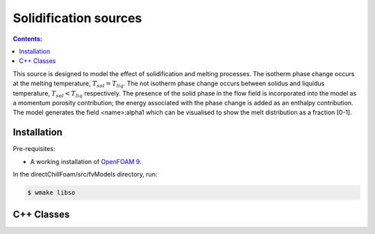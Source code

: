======================
Solidification sources
======================

.. contents:: Contents:
  :backlinks: none

This source is designed to model the effect of solidification and melting processes. The isotherm phase change occurs at the melting temperature, :math:`{T_{sol} = T_{liq}}`. The not isotherm phase change occurs between solidus and liquidus temperature, :math:`{T_{sol} < T_{liq}}` respectively. The presence of the solid phase in the flow field is incorporated into the model as a momentum porosity contribution; the energy associated with the phase change is added as an enthalpy contribution. The model generates the field \<name\>:alpha1 which can be visualised to show the melt distribution as a fraction [0-1].

Installation
============

Pre-requisites:  

* A working installation of `OpenFOAM 9 <https://openfoam.org/release/9/>`_.

In the directChillFoam/src/fvModels directory, run:

.. code-block:: console
  
  $ wmake libso

C++ Classes
===========

.. doxygenclass:: Foam::fv::mushyZoneSource
  :members:
